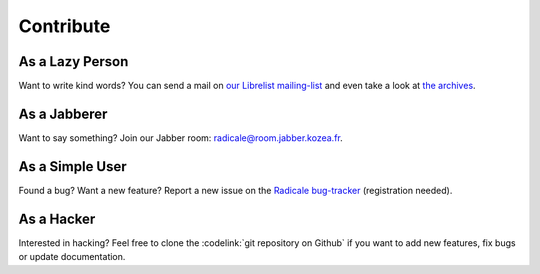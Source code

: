 ============
 Contribute
============

As a Lazy Person
================

Want to write kind words? You can send a mail on `our Librelist mailing-list
<radicale@librelist.com>`_ and even take a look at `the archives
<http://librelist.com/browser/radicale>`_.


As a Jabberer
=============

Want to say something? Join our Jabber room: radicale@room.jabber.kozea.fr.


As a Simple User
================

Found a bug? Want a new feature? Report a new issue on the `Radicale bug-tracker
<http://redmine.kozea.fr/projects/radicale>`_ (registration needed).


As a Hacker
===========

Interested in hacking? Feel free to clone the :codelink:`git repository on
Github` if you want to add new features, fix bugs or update documentation.
